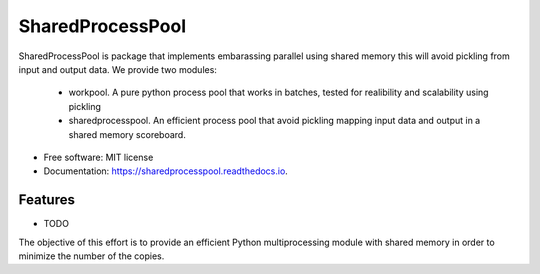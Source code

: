 =================
SharedProcessPool
=================


.. image:: https://img.shields.io/pypi/v/sharedprocesspool.svg
        :target: https://pypi.python.org/pypi/sharedprocesspool

.. image:: https://img.shields.io/travis/giorgiozoppi/sharedprocesspool.svg
        :target: https://travis-ci.com/giorgiozoppi/sharedprocesspool

.. image:: https://readthedocs.org/projects/sharedprocesspool/badge/?version=latest
        :target: https://sharedprocesspool.readthedocs.io/en/latest/?version=latest
        :alt: Documentation Status


.. image:: https://pyup.io/repos/github/giorgiozoppi/sharedprocesspool/shield.svg
     :target: https://pyup.io/repos/github/giorgiozoppi/sharedprocesspool/
     :alt: Updates



SharedProcessPool is package that implements embarassing parallel using shared memory this will avoid pickling from input and output data. We provide two
modules:
 - workpool. A pure python process pool that works in batches, tested for realibility and scalability using pickling
 - sharedprocesspool. An efficient process pool that avoid pickling mapping input data and output in a shared memory scoreboard.


* Free software: MIT license
* Documentation: https://sharedprocesspool.readthedocs.io.


Features
--------

* TODO
The objective of this effort is to provide an efficient Python multiprocessing module with shared memory in order to minimize the number of the copies.

